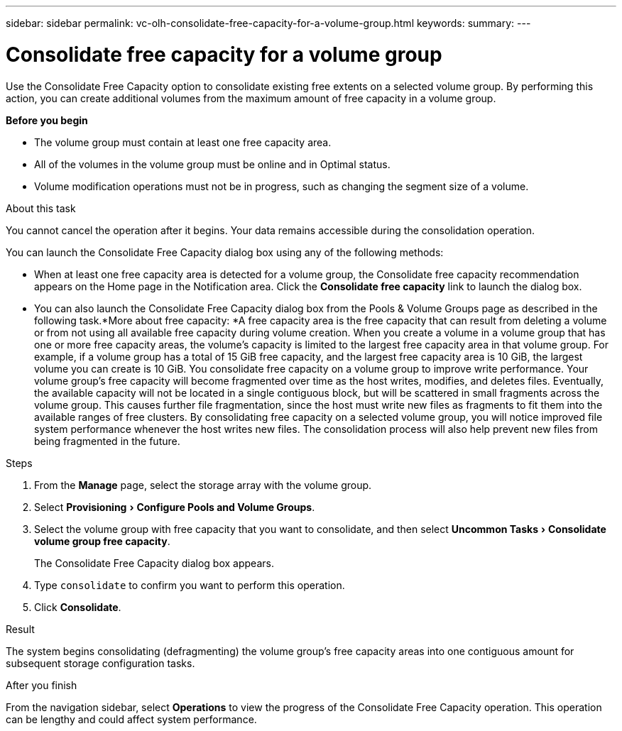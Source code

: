 ---
sidebar: sidebar
permalink: vc-olh-consolidate-free-capacity-for-a-volume-group.html
keywords:
summary:
---

= Consolidate free capacity for a volume group
:experimental:
:hardbreaks:
:nofooter:
:icons: font
:linkattrs:
:imagesdir: ./media/


[.lead]
Use the Consolidate Free Capacity option to consolidate existing free extents on a selected volume group. By performing this action, you can create additional volumes from the maximum amount of free capacity in a volume group.

*Before you begin*

* The volume group must contain at least one free capacity area.
* All of the volumes in the volume group must be online and in Optimal status.
* Volume modification operations must not be in progress, such as changing the segment size of a volume.

.About this task

You cannot cancel the operation after it begins. Your data remains accessible during the consolidation operation.

You can launch the Consolidate Free Capacity dialog box using any of the following methods:

* When at least one free capacity area is detected for a volume group, the Consolidate free capacity recommendation appears on the Home page in the Notification area. Click the *Consolidate free capacity* link to launch the dialog box.
* You can also launch the Consolidate Free Capacity dialog box from the Pools & Volume Groups page as described in the following task.*More about free capacity: *A free capacity area is the free capacity that can result from deleting a volume or from not using all available free capacity during volume creation. When you create a volume in a volume group that has one or more free capacity areas, the volume’s capacity is limited to the largest free capacity area in that volume group. For example, if a volume group has a total of 15 GiB free capacity, and the largest free capacity area is 10 GiB, the largest volume you can create is 10 GiB.  You consolidate free capacity on a volume group to improve write performance. Your volume group's free capacity will become fragmented over time as the host writes, modifies, and deletes files. Eventually, the available capacity will not be located in a single contiguous block, but will be scattered in small fragments across the volume group. This causes further file fragmentation, since the host must write new files as fragments to fit them into the available ranges of free clusters. By consolidating free capacity on a selected volume group, you will notice improved file system performance whenever the host writes new files. The consolidation process will also help prevent new files from being fragmented in the future.

.Steps

. From the *Manage* page, select the storage array with the volume group.
. Select menu:Provisioning[Configure Pools and Volume Groups].
. Select the volume group with free capacity that you want to consolidate, and then select menu:Uncommon Tasks[Consolidate volume group free capacity].
+
The Consolidate Free Capacity dialog box appears.
. Type `consolidate` to confirm you want to perform this operation.
. Click *Consolidate*.

.Result

The system begins consolidating (defragmenting) the volume group’s free capacity areas into one contiguous amount for subsequent storage configuration tasks.

.After you finish

From the navigation sidebar, select *Operations* to view the progress of the Consolidate Free Capacity operation. This operation can be lengthy and could affect system performance.

